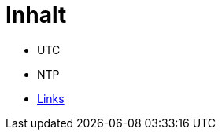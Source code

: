 = Inhalt
:published_at: 2017-01-01
:hp-tags:
:linkattrs:
:toc: macro
:toc-title: Inhalt

* UTC
* NTP
* https://wols.github.io/time/2016/04/01/Links.html[Links]
